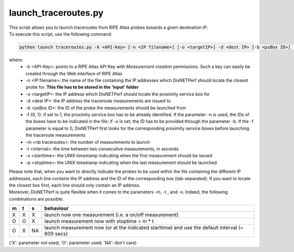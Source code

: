=====================
launch_traceroutes.py
=====================

| This script allows you to launch traceroutes from RIPE Atlas probes towards a given destination IP.
| To execute this script, use the following command:

.. code:: bash
 
 python launch traceroutes.py -k <API-Key> [-n <IP filename>] [-o <targetIP>] -d <dest IP> [-b <psBox ID>] -f {0,1} [-m <nb traceroutes>] [-t <interval>] [-s <starttime>] [-p <stoptime>]

where:
    - -k <API-Key>: points to a RIPE Atlas API Key with *Measurement creation* permissions. Such a key can easily be created through the Web interface of RIPE Atlas
    - -n <IP filename>: the name of the file containing the IP addresses which DisNETPerf should locate the closest probe for. **This file has to be stored in the 'input' folder**
    - -o <targetIP>: the IP address which DisNETPerf should locate the proximity service box for
    - -d <dest IP>: the IP address the traceroute measurements are issued to
    - -b <psBox ID>: the ID of the probe the measurements should be launched from
    - -f {0, 1}: if set to 1, the proximity service box has to be already identified. If the parameter -n is used, the IDs of the boxes have to be indicated in the file; if -o is set, the ID has to be provided through the parameter -b. If the -f parameter is equal to 0, DisNETPerf first looks for the corresponding proximity service boxes before launching the traceroute measurements
    - -m <nb traceroutes>: the number of measurements to launch
    - -t <interval>: the time between two consecutive measurements, in seconds
    - -s <starttime>: the UNIX timestamp indicating when the first measurement should be issued
    - -p <stoptime>: the UNIX timestamp indicating when the last measurement should be launched

| Please note that, when you want to directly indicate the probes to be used within the file containing the different IP addresses, each line contains the IP address and the ID of the corresponding box (tab-separated). If you want to locate the closest box first, each line should only contain an IP address.

| Moreover, DisNETPerf is quite flexible when it comes to the parameters -m, -t , and -s. Indeed, the following combinations are possible:

+-----+-----+-----+-----------------------------------+
|m    |t    |s    |behaviour                          |
+=====+=====+=====+===================================+
|X    |X    |X    |launch now one measurement         |
|     |     |     |(i.e. a on/off measurement)        |
+-----+-----+-----+-----------------------------------+
|O    |O    |X    |launch measurement now with        |
|     |     |     |stoptime = m * t                   |
+-----+-----+-----+-----------------------------------+
|O    |X    |NA   |launch measurement now (or at the  |
|     |     |     |indicated starttime)               | 
|     |     |     |and use the default interval       | 
|     |     |     |(= 600 secs)                       |  
+-----+-----+-----+-----------------------------------+

('X': parameter not used; 'O': parameter used; 'NA': don't care)
